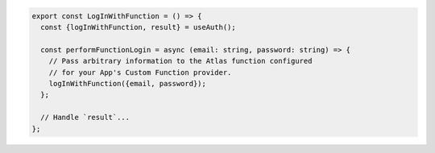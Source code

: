 .. code-block:: typescript

   export const LogInWithFunction = () => {
     const {logInWithFunction, result} = useAuth();

     const performFunctionLogin = async (email: string, password: string) => {
       // Pass arbitrary information to the Atlas function configured
       // for your App's Custom Function provider.
       logInWithFunction({email, password});
     };

     // Handle `result`...
   };
